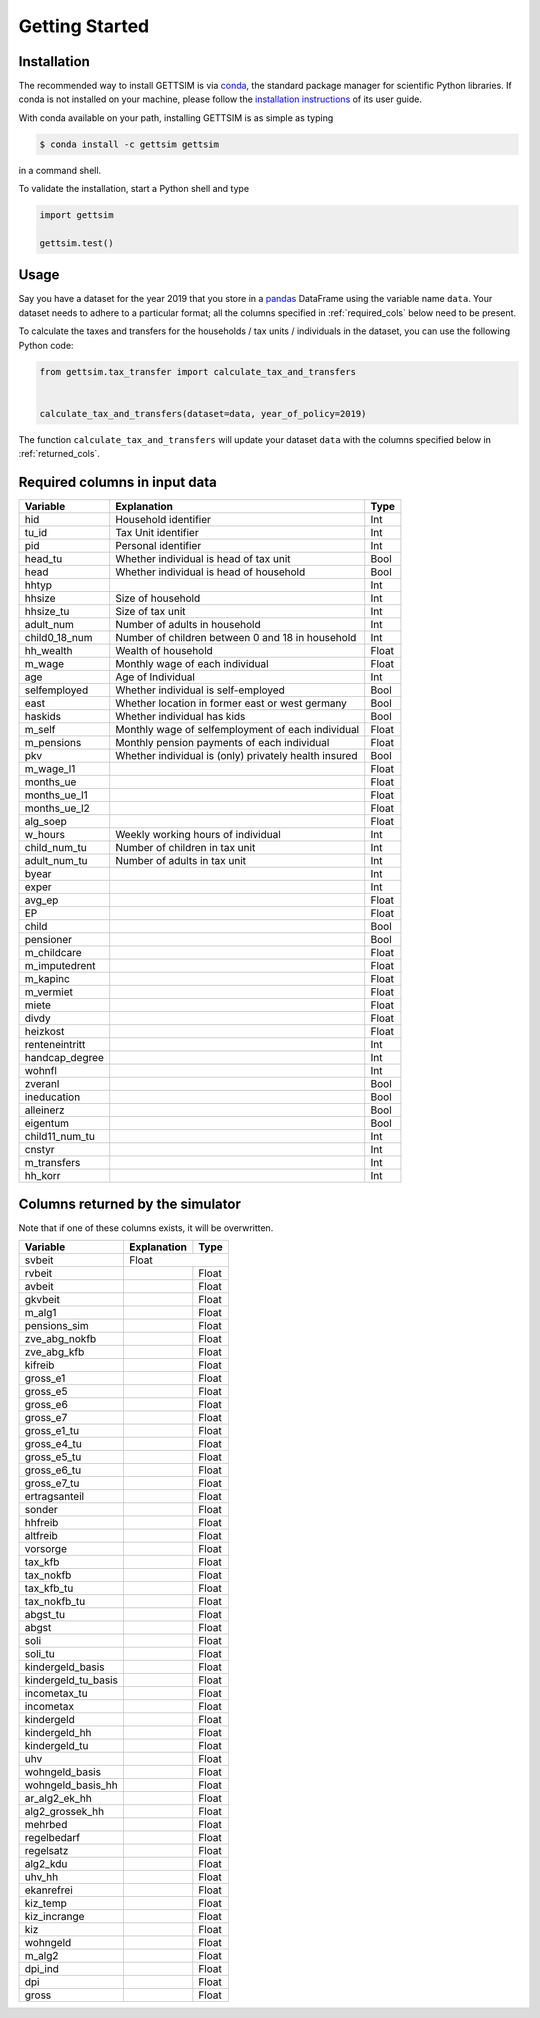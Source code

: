 Getting Started
===============

Installation
------------

The recommended way to install GETTSIM is via `conda <https://conda.io/>`_, the
standard package manager for scientific Python libraries. If conda is not installed on
your machine, please follow the `installation instructions
<https://docs.conda.io/projects/conda/en/latest/user-guide/install/>`_ of its user
guide.

With conda available on your path, installing GETTSIM is as simple as typing

.. code-block:: bash

    $ conda install -c gettsim gettsim

in a command shell.

To validate the installation, start a Python shell and type

.. code-block:: python

    import gettsim

    gettsim.test()


.. _usage:

Usage
-----

Say you have a dataset for the year 2019 that you store in a
`pandas <https://pandas.pydata.org/>`_ DataFrame using the variable name ``data``.
Your dataset needs to adhere to a particular format; all the columns specified in
:ref:`required_cols` below need to be present.

To calculate the taxes and transfers for the households / tax units / individuals in
the dataset, you can use the following Python code:

.. code-block:: python

    from gettsim.tax_transfer import calculate_tax_and_transfers


    calculate_tax_and_transfers(dataset=data, year_of_policy=2019)


The function ``calculate_tax_and_transfers`` will update your dataset ``data`` with the
columns specified below in :ref:`returned_cols`.


.. _required_cols:

Required columns in input data
-------------------------------

+--------------+---------------------------------------------------------+-------------+
|   Variable   |Explanation                                              | Type        +
+==============+=========================================================+=============+
|hid           |Household identifier                                     | Int         |
+--------------+---------------------------------------------------------+-------------+
|tu_id         |Tax Unit identifier                                      | Int         |
+--------------+---------------------------------------------------------+-------------+
|pid           |Personal identifier                                      | Int         |
+--------------+---------------------------------------------------------+-------------+
|head_tu       |Whether individual is head of tax unit                   | Bool        |
+--------------+---------------------------------------------------------+-------------+
|head          |Whether individual is head of household                  | Bool        |
+--------------+---------------------------------------------------------+-------------+
|hhtyp         |                                                         | Int         |
+--------------+---------------------------------------------------------+-------------+
|hhsize        |Size of household                                        | Int         |
+--------------+---------------------------------------------------------+-------------+
|hhsize_tu     |Size of tax unit                                         | Int         |
+--------------+---------------------------------------------------------+-------------+
|adult_num     |Number of adults in household                            | Int         |
+--------------+---------------------------------------------------------+-------------+
|child0_18_num |Number of children between 0 and 18 in household         | Int         |
+--------------+---------------------------------------------------------+-------------+
|hh_wealth     |Wealth of household                                      | Float       |
+--------------+---------------------------------------------------------+-------------+
|m_wage        |Monthly wage of each individual                          | Float       |
+--------------+---------------------------------------------------------+-------------+
|age           |Age of Individual                                        | Int         |
+--------------+---------------------------------------------------------+-------------+
|selfemployed  |Whether individual is self-employed                      | Bool        |
+--------------+---------------------------------------------------------+-------------+
|east          |Whether location in former east or west germany          | Bool        |
+--------------+---------------------------------------------------------+-------------+
|haskids       |Whether individual has kids                              | Bool        |
+--------------+---------------------------------------------------------+-------------+
|m_self        |Monthly wage of selfemployment of each individual        | Float       |
+--------------+---------------------------------------------------------+-------------+
|m_pensions    |Monthly pension payments of each individual              | Float       |
+--------------+---------------------------------------------------------+-------------+
|pkv           |Whether individual is (only) privately health insured    | Bool        |
+--------------+---------------------------------------------------------+-------------+
|m_wage_l1     |                                                         | Float       |
+--------------+---------------------------------------------------------+-------------+
|months_ue     |                                                         | Float       |
+--------------+---------------------------------------------------------+-------------+
|months_ue_l1  |                                                         | Float       |
+--------------+---------------------------------------------------------+-------------+
|months_ue_l2  |                                                         | Float       |
+--------------+---------------------------------------------------------+-------------+
|alg_soep      |                                                         | Float       |
+--------------+---------------------------------------------------------+-------------+
|w_hours       |Weekly working hours of individual                       | Int         |
+--------------+---------------------------------------------------------+-------------+
|child_num_tu  |Number of children in tax unit                           | Int         |
+--------------+---------------------------------------------------------+-------------+
|adult_num_tu  |Number of adults in tax unit                             | Int         |
+--------------+---------------------------------------------------------+-------------+
|byear         |                                                         | Int         |
+--------------+---------------------------------------------------------+-------------+
|exper         |                                                         | Int         |
+--------------+---------------------------------------------------------+-------------+
|avg_ep        |                                                         | Float       |
+--------------+---------------------------------------------------------+-------------+
|EP            |                                                         | Float       |
+--------------+---------------------------------------------------------+-------------+
|child         |                                                         | Bool        |
+--------------+---------------------------------------------------------+-------------+
|pensioner     |                                                         | Bool        |
+--------------+---------------------------------------------------------+-------------+
|m_childcare   |                                                         | Float       |
+--------------+---------------------------------------------------------+-------------+
|m_imputedrent |                                                         | Float       |
+--------------+---------------------------------------------------------+-------------+
|m_kapinc      |                                                         | Float       |
+--------------+---------------------------------------------------------+-------------+
|m_vermiet     |                                                         | Float       |
+--------------+---------------------------------------------------------+-------------+
|miete         |                                                         | Float       |
+--------------+---------------------------------------------------------+-------------+
|divdy         |                                                         | Float       |
+--------------+---------------------------------------------------------+-------------+
|heizkost      |                                                         | Float       |
+--------------+---------------------------------------------------------+-------------+
|renteneintritt|                                                         | Int         |
+--------------+---------------------------------------------------------+-------------+
|handcap_degree|                                                         | Int         |
+--------------+---------------------------------------------------------+-------------+
|wohnfl        |                                                         | Int         |
+--------------+---------------------------------------------------------+-------------+
|zveranl       |                                                         | Bool        |
+--------------+---------------------------------------------------------+-------------+
|ineducation   |                                                         | Bool        |
+--------------+---------------------------------------------------------+-------------+
|alleinerz     |                                                         | Bool        |
+--------------+---------------------------------------------------------+-------------+
|eigentum      |                                                         | Bool        |
+--------------+---------------------------------------------------------+-------------+
|child11_num_tu|                                                         | Int         |
+--------------+---------------------------------------------------------+-------------+
|cnstyr        |                                                         | Int         |
+--------------+---------------------------------------------------------+-------------+
|m_transfers   |                                                         | Int         |
+--------------+---------------------------------------------------------+-------------+
|hh_korr       |                                                         | Int         |
+--------------+---------------------------------------------------------+-------------+


.. _returned_cols:

Columns returned by the simulator
---------------------------------

Note that if one of these columns exists, it will be overwritten.

+-------------------+----------------------------------------------------+-------------+
|   Variable        |Explanation                                         | Type        +
+===================+====================================================+=============+
|svbeit             |                                                     | Float      |
+-------------------+-----------------------------------------------------+------------+
|rvbeit             |                                                     | Float      |
+-------------------+-----------------------------------------------------+------------+
|avbeit             |                                                     | Float      |
+-------------------+-----------------------------------------------------+------------+
|gkvbeit            |                                                     | Float      |
+-------------------+-----------------------------------------------------+------------+
|m_alg1             |                                                     | Float      |
+-------------------+-----------------------------------------------------+------------+
|pensions_sim       |                                                     | Float      |
+-------------------+-----------------------------------------------------+------------+
|zve_abg_nokfb      |                                                     | Float      |
+-------------------+-----------------------------------------------------+------------+
|zve_abg_kfb        |                                                     | Float      |
+-------------------+-----------------------------------------------------+------------+
|kifreib            |                                                     | Float      |
+-------------------+-----------------------------------------------------+------------+
|gross_e1           |                                                     | Float      |
+-------------------+-----------------------------------------------------+------------+
|gross_e5           |                                                     | Float      |
+-------------------+-----------------------------------------------------+------------+
|gross_e6           |                                                     | Float      |
+-------------------+-----------------------------------------------------+------------+
|gross_e7           |                                                     | Float      |
+-------------------+-----------------------------------------------------+------------+
|gross_e1_tu        |                                                     | Float      |
+-------------------+-----------------------------------------------------+------------+
|gross_e4_tu        |                                                     | Float      |
+-------------------+-----------------------------------------------------+------------+
|gross_e5_tu        |                                                     | Float      |
+-------------------+-----------------------------------------------------+------------+
|gross_e6_tu        |                                                     | Float      |
+-------------------+-----------------------------------------------------+------------+
|gross_e7_tu        |                                                     | Float      |
+-------------------+-----------------------------------------------------+------------+
|ertragsanteil      |                                                     | Float      |
+-------------------+-----------------------------------------------------+------------+
|sonder             |                                                     | Float      |
+-------------------+-----------------------------------------------------+------------+
|hhfreib            |                                                     | Float      |
+-------------------+-----------------------------------------------------+------------+
|altfreib           |                                                     | Float      |
+-------------------+-----------------------------------------------------+------------+
|vorsorge           |                                                     | Float      |
+-------------------+-----------------------------------------------------+------------+
|tax_kfb            |                                                     | Float      |
+-------------------+-----------------------------------------------------+------------+
|tax_nokfb          |                                                     | Float      |
+-------------------+-----------------------------------------------------+------------+
|tax_kfb_tu         |                                                     | Float      |
+-------------------+-----------------------------------------------------+------------+
|tax_nokfb_tu       |                                                     | Float      |
+-------------------+-----------------------------------------------------+------------+
|abgst_tu           |                                                     | Float      |
+-------------------+-----------------------------------------------------+------------+
|abgst              |                                                     | Float      |
+-------------------+-----------------------------------------------------+------------+
|soli               |                                                     | Float      |
+-------------------+-----------------------------------------------------+------------+
|soli_tu            |                                                     | Float      |
+-------------------+-----------------------------------------------------+------------+
|kindergeld_basis   |                                                     | Float      |
+-------------------+-----------------------------------------------------+------------+
|kindergeld_tu_basis|                                                     | Float      |
+-------------------+-----------------------------------------------------+------------+
|incometax_tu       |                                                     | Float      |
+-------------------+-----------------------------------------------------+------------+
|incometax          |                                                     | Float      |
+-------------------+-----------------------------------------------------+------------+
|kindergeld         |                                                     | Float      |
+-------------------+-----------------------------------------------------+------------+
|kindergeld_hh      |                                                     | Float      |
+-------------------+-----------------------------------------------------+------------+
|kindergeld_tu      |                                                     | Float      |
+-------------------+-----------------------------------------------------+------------+
|uhv                |                                                     | Float      |
+-------------------+-----------------------------------------------------+------------+
|wohngeld_basis     |                                                     | Float      |
+-------------------+-----------------------------------------------------+------------+
|wohngeld_basis_hh  |                                                     | Float      |
+-------------------+-----------------------------------------------------+------------+
|ar_alg2_ek_hh      |                                                     | Float      |
+-------------------+-----------------------------------------------------+------------+
|alg2_grossek_hh    |                                                     | Float      |
+-------------------+-----------------------------------------------------+------------+
|mehrbed            |                                                     | Float      |
+-------------------+-----------------------------------------------------+------------+
|regelbedarf        |                                                     | Float      |
+-------------------+-----------------------------------------------------+------------+
|regelsatz          |                                                     | Float      |
+-------------------+-----------------------------------------------------+------------+
|alg2_kdu           |                                                     | Float      |
+-------------------+-----------------------------------------------------+------------+
|uhv_hh             |                                                     | Float      |
+-------------------+-----------------------------------------------------+------------+
|ekanrefrei         |                                                     | Float      |
+-------------------+-----------------------------------------------------+------------+
|kiz_temp           |                                                     | Float      |
+-------------------+-----------------------------------------------------+------------+
|kiz_incrange       |                                                     | Float      |
+-------------------+-----------------------------------------------------+------------+
|kiz                |                                                     | Float      |
+-------------------+-----------------------------------------------------+------------+
|wohngeld           |                                                     | Float      |
+-------------------+-----------------------------------------------------+------------+
|m_alg2             |                                                     | Float      |
+-------------------+-----------------------------------------------------+------------+
|dpi_ind            |                                                     | Float      |
+-------------------+-----------------------------------------------------+------------+
|dpi                |                                                     | Float      |
+-------------------+-----------------------------------------------------+------------+
|gross              |                                                     | Float      |
+-------------------+-----------------------------------------------------+------------+
